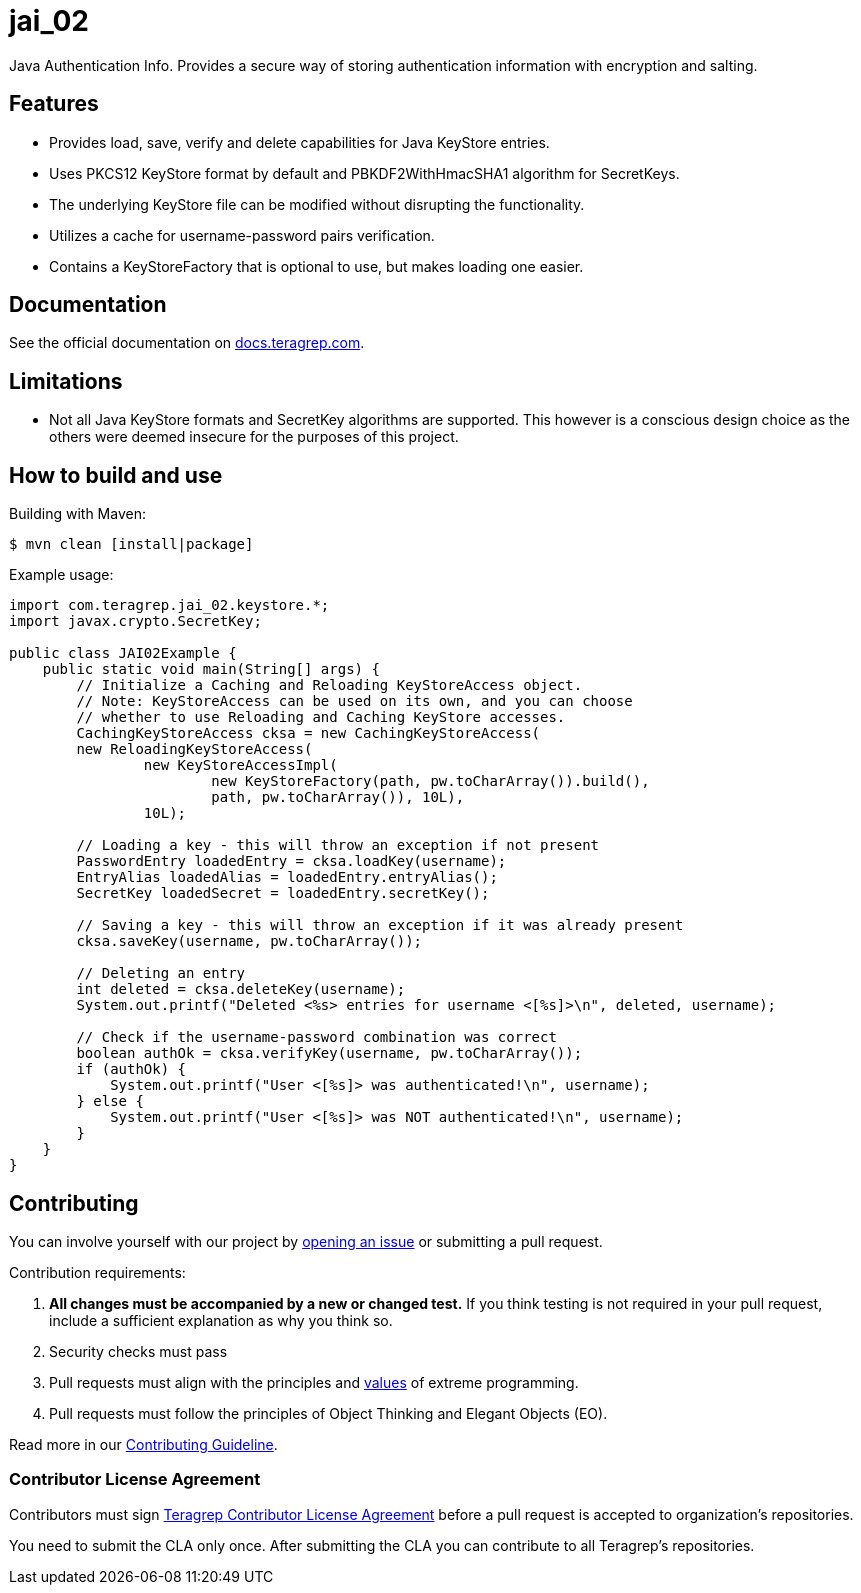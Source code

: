 = jai_02

Java Authentication Info. Provides a secure way of storing authentication information with
encryption and salting.

== Features

* Provides load, save, verify and delete capabilities for Java KeyStore entries.
* Uses PKCS12 KeyStore format by default and PBKDF2WithHmacSHA1 algorithm for SecretKeys.
* The underlying KeyStore file can be modified without disrupting the functionality.
* Utilizes a cache for username-password pairs verification.
* Contains a KeyStoreFactory that is optional to use, but makes loading one easier.

== Documentation

See the official documentation on https://docs.teragrep.com[docs.teragrep.com].

== Limitations

* Not all Java KeyStore formats and SecretKey algorithms are supported. This however is a conscious
design choice as the others were deemed insecure for the purposes of this project.

== How to build and use

Building with Maven:
[source, bash]
----
$ mvn clean [install|package]
----

Example usage:
[source,java]
----
import com.teragrep.jai_02.keystore.*;
import javax.crypto.SecretKey;

public class JAI02Example {
    public static void main(String[] args) {
        // Initialize a Caching and Reloading KeyStoreAccess object.
        // Note: KeyStoreAccess can be used on its own, and you can choose
        // whether to use Reloading and Caching KeyStore accesses.
        CachingKeyStoreAccess cksa = new CachingKeyStoreAccess(
        new ReloadingKeyStoreAccess(
                new KeyStoreAccessImpl(
                        new KeyStoreFactory(path, pw.toCharArray()).build(),
                        path, pw.toCharArray()), 10L),
                10L);

        // Loading a key - this will throw an exception if not present
        PasswordEntry loadedEntry = cksa.loadKey(username);
        EntryAlias loadedAlias = loadedEntry.entryAlias();
        SecretKey loadedSecret = loadedEntry.secretKey();

        // Saving a key - this will throw an exception if it was already present
        cksa.saveKey(username, pw.toCharArray());

        // Deleting an entry
        int deleted = cksa.deleteKey(username);
        System.out.printf("Deleted <%s> entries for username <[%s]>\n", deleted, username);

        // Check if the username-password combination was correct
        boolean authOk = cksa.verifyKey(username, pw.toCharArray());
        if (authOk) {
            System.out.printf("User <[%s]> was authenticated!\n", username);
        } else {
            System.out.printf("User <[%s]> was NOT authenticated!\n", username);
        }
    }
}
----


== Contributing

You can involve yourself with our project by https://github.com/teragrep/repo-template/issues/new/choose[opening an issue] or submitting a pull request.

Contribution requirements:

. *All changes must be accompanied by a new or changed test.* If you think testing is not required in your pull request, include a sufficient explanation as why you think so.
. Security checks must pass
. Pull requests must align with the principles and http://www.extremeprogramming.org/values.html[values] of extreme programming.
. Pull requests must follow the principles of Object Thinking and Elegant Objects (EO).

Read more in our https://github.com/teragrep/teragrep/blob/main/contributing.adoc[Contributing Guideline].

=== Contributor License Agreement

Contributors must sign https://github.com/teragrep/teragrep/blob/main/cla.adoc[Teragrep Contributor License Agreement] before a pull request is accepted to organization's repositories.

You need to submit the CLA only once. After submitting the CLA you can contribute to all Teragrep's repositories. 

